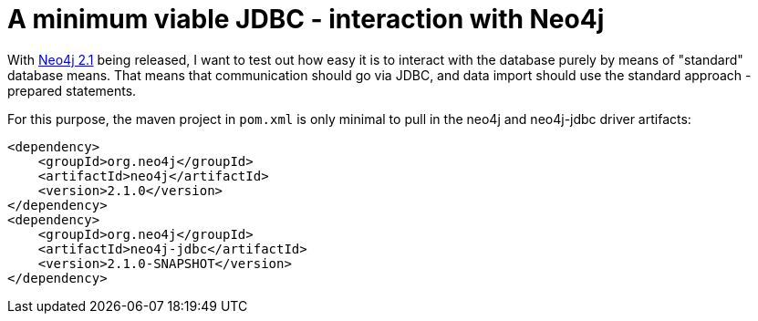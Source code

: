 = A minimum viable JDBC - interaction with Neo4j

With http://neo4j.org/download[Neo4j 2.1] being released, I want to test out how easy it is to interact with the database
purely by means of "standard" database means. That means that communication should go via JDBC, and data import should use
the standard approach - prepared statements.

For this purpose, the maven project in `pom.xml` is only minimal to pull in the neo4j and neo4j-jdbc driver artifacts:

[source,xml]
----
<dependency>
    <groupId>org.neo4j</groupId>
    <artifactId>neo4j</artifactId>
    <version>2.1.0</version>
</dependency>
<dependency>
    <groupId>org.neo4j</groupId>
    <artifactId>neo4j-jdbc</artifactId>
    <version>2.1.0-SNAPSHOT</version>
</dependency>
----
